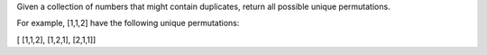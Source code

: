 Given a collection of numbers that might contain duplicates, return all
possible unique permutations.

For example, [1,1,2] have the following unique permutations:

[ [1,1,2], [1,2,1], [2,1,1]]
